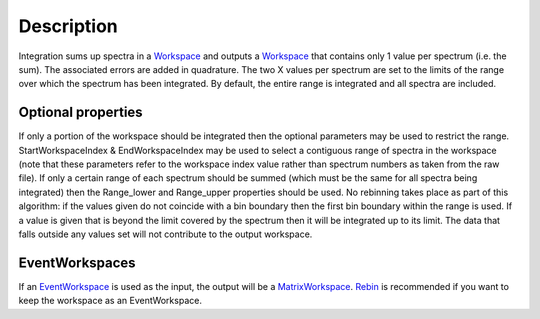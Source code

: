.. algorithm::

.. summary::

.. alias::

.. properties::

Description
-----------

Integration sums up spectra in a `Workspace <Workspace>`__ and outputs a
`Workspace <Workspace>`__ that contains only 1 value per spectrum (i.e.
the sum). The associated errors are added in quadrature. The two X
values per spectrum are set to the limits of the range over which the
spectrum has been integrated. By default, the entire range is integrated
and all spectra are included.

Optional properties
~~~~~~~~~~~~~~~~~~~

If only a portion of the workspace should be integrated then the
optional parameters may be used to restrict the range.
StartWorkspaceIndex & EndWorkspaceIndex may be used to select a
contiguous range of spectra in the workspace (note that these parameters
refer to the workspace index value rather than spectrum numbers as taken
from the raw file). If only a certain range of each spectrum should be
summed (which must be the same for all spectra being integrated) then
the Range\_lower and Range\_upper properties should be used. No
rebinning takes place as part of this algorithm: if the values given do
not coincide with a bin boundary then the first bin boundary within the
range is used. If a value is given that is beyond the limit covered by
the spectrum then it will be integrated up to its limit. The data that
falls outside any values set will not contribute to the output
workspace.

EventWorkspaces
~~~~~~~~~~~~~~~

If an `EventWorkspace <EventWorkspace>`__ is used as the input, the
output will be a `MatrixWorkspace <MatrixWorkspace>`__.
`Rebin <Rebin>`__ is recommended if you want to keep the workspace as an
EventWorkspace.

.. algm_categories::
